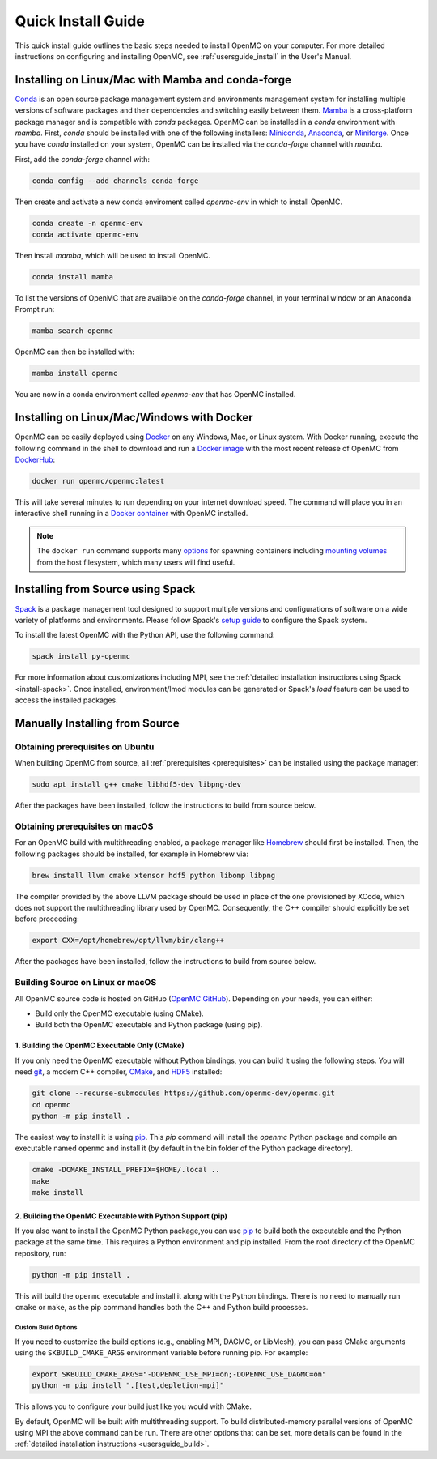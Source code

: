 .. _quickinstall:

===================
Quick Install Guide
===================

This quick install guide outlines the basic steps needed to install OpenMC on
your computer. For more detailed instructions on configuring and installing
OpenMC, see :ref:`usersguide_install` in the User's Manual.

--------------------------------------------------
Installing on Linux/Mac with Mamba and conda-forge
--------------------------------------------------

`Conda <https://conda.io/en/latest/>`_ is an open source package management
system and environments management system for installing multiple versions of
software packages and their dependencies and switching easily between them.
`Mamba <https://mamba.readthedocs.io/en/latest/>`_ is a cross-platform package
manager and is compatible with `conda` packages.
OpenMC can be installed in a `conda` environment with `mamba`.
First, `conda` should be installed with one of the following installers:
`Miniconda <https://docs.conda.io/en/latest/miniconda.html>`_,
`Anaconda <https://www.anaconda.com/>`_, or `Miniforge <https://github.com/conda-forge/miniforge>`_.
Once you have `conda` installed on your system, OpenMC can be installed via the
`conda-forge` channel with `mamba`.

First, add the `conda-forge` channel with:

.. code-block:: sh

    conda config --add channels conda-forge

Then create and activate a new conda enviroment called `openmc-env` in
which to install OpenMC.

.. code-block:: sh

    conda create -n openmc-env
    conda activate openmc-env

Then install `mamba`, which will be used to install OpenMC.

.. code-block:: sh

    conda install mamba

To list the versions of OpenMC that are available on the `conda-forge` channel,
in your terminal window or an Anaconda Prompt run:

.. code-block:: sh

    mamba search openmc

OpenMC can then be installed with:

.. code-block:: sh

    mamba install openmc

You are now in a conda environment called `openmc-env` that has OpenMC installed.

-------------------------------------------
Installing on Linux/Mac/Windows with Docker
-------------------------------------------

OpenMC can be easily deployed using `Docker <https://www.docker.com/>`_ on any
Windows, Mac, or Linux system. With Docker running, execute the following command
in the shell to download and run a `Docker image`_ with the most recent release
of OpenMC from `DockerHub <https://hub.docker.com/>`_:

.. code-block:: sh

    docker run openmc/openmc:latest

This will take several minutes to run depending on your internet download speed.
The command will place you in an interactive shell running in a `Docker
container`_ with OpenMC installed.

.. note:: The ``docker run`` command supports many `options`_ for spawning
          containers including `mounting volumes`_ from the host filesystem,
          which many users will find useful.

.. _Docker image: https://docs.docker.com/engine/reference/commandline/images/
.. _Docker container: https://www.docker.com/resources/what-container
.. _options: https://docs.docker.com/engine/reference/commandline/run/
.. _mounting volumes: https://docs.docker.com/storage/volumes/

----------------------------------
Installing from Source using Spack
----------------------------------

Spack_ is a package management tool designed to support multiple versions and
configurations of software on a wide variety of platforms and environments.
Please follow Spack's `setup guide`_ to configure the Spack system.

To install the latest OpenMC with the Python API, use the following command:

.. code-block:: sh

    spack install py-openmc

For more information about customizations including MPI, see the
:ref:`detailed installation instructions using Spack <install-spack>`.
Once installed, environment/lmod modules can be generated or Spack's `load` feature
can be used to access the installed packages.

.. _Spack: https://spack.readthedocs.io/en/latest/
.. _setup guide: https://spack.readthedocs.io/en/latest/getting_started.html

-------------------------------
Manually Installing from Source
-------------------------------

Obtaining prerequisites on Ubuntu
---------------------------------

When building OpenMC from source, all :ref:`prerequisites <prerequisites>` can
be installed using the package manager:

.. code-block:: sh

    sudo apt install g++ cmake libhdf5-dev libpng-dev

After the packages have been installed, follow the instructions to build from
source below.

Obtaining prerequisites on macOS
--------------------------------

For an OpenMC build with multithreading enabled, a package manager like
`Homebrew <https://brew.sh>`_ should first be installed. Then, the following
packages should be installed, for example in Homebrew via:

.. code-block:: sh

   brew install llvm cmake xtensor hdf5 python libomp libpng

The compiler provided by the above LLVM package should be used in place of the
one provisioned by XCode, which does not support the multithreading library used
by OpenMC. Consequently, the C++ compiler should explicitly be set before
proceeding:

.. code-block:: sh

   export CXX=/opt/homebrew/opt/llvm/bin/clang++

After the packages have been installed, follow the instructions to build from
source below.

Building Source on Linux or macOS
---------------------------------

All OpenMC source code is hosted on GitHub (`OpenMC GitHub <https://github.com/openmc-dev/openmc>`_).
Depending on your needs, you can either:

- Build only the OpenMC executable (using CMake).
- Build both the OpenMC executable and Python package (using pip).

1. Building the OpenMC Executable Only (CMake)
==============================================

If you only need the OpenMC executable without Python bindings, you can build it using 
the following steps. You will need `git <https://git-scm.com>`_, a modern C++ compiler, 
`CMake <https://cmake.org>`_, and `HDF5 <https://www.hdfgroup.org/solutions/hdf5/>`_ installed:

.. code-block:: bash

    git clone --recurse-submodules https://github.com/openmc-dev/openmc.git
    cd openmc
    python -m pip install .

The easiest way to install it is using `pip <https://pip.pypa.io/en/stable/>`_.
This `pip` command will install the `openmc` Python package and compile an executable named ``openmc``
and install it (by default in the bin folder of the Python package directory).

.. code-block:: sh

    cmake -DCMAKE_INSTALL_PREFIX=$HOME/.local ..
    make
    make install

2. Building the OpenMC Executable with Python Support (pip)
===========================================================

If you also want to install the OpenMC Python package,you can use 
`pip <https://pip.pypa.io/en/stable/>`_ to build both the executable and 
the Python package at the same time. This requires a Python environment 
and pip installed. From the root directory of the OpenMC repository, run:

.. code-block:: sh

    python -m pip install .

This will build the ``openmc`` executable and install it along with the Python bindings.
There is no need to manually run ``cmake`` or ``make``, as the pip command handles
both the C++ and Python build processes.

Custom Build Options
~~~~~~~~~~~~~~~~~~~~

If you need to customize the build options (e.g., enabling MPI, DAGMC, or LibMesh),
you can pass CMake arguments using the ``SKBUILD_CMAKE_ARGS`` environment variable
before running pip. For example:

.. code-block:: bash

    export SKBUILD_CMAKE_ARGS="-DOPENMC_USE_MPI=on;-DOPENMC_USE_DAGMC=on"
    python -m pip install ".[test,depletion-mpi]"

This allows you to configure your build just like you would with CMake.

By default, OpenMC will be built with multithreading support. To build
distributed-memory parallel versions of OpenMC using MPI the above command can be run.
There are other options that can be set, more details can be found in the :ref:`detailed installation instructions
<usersguide_build>`.
